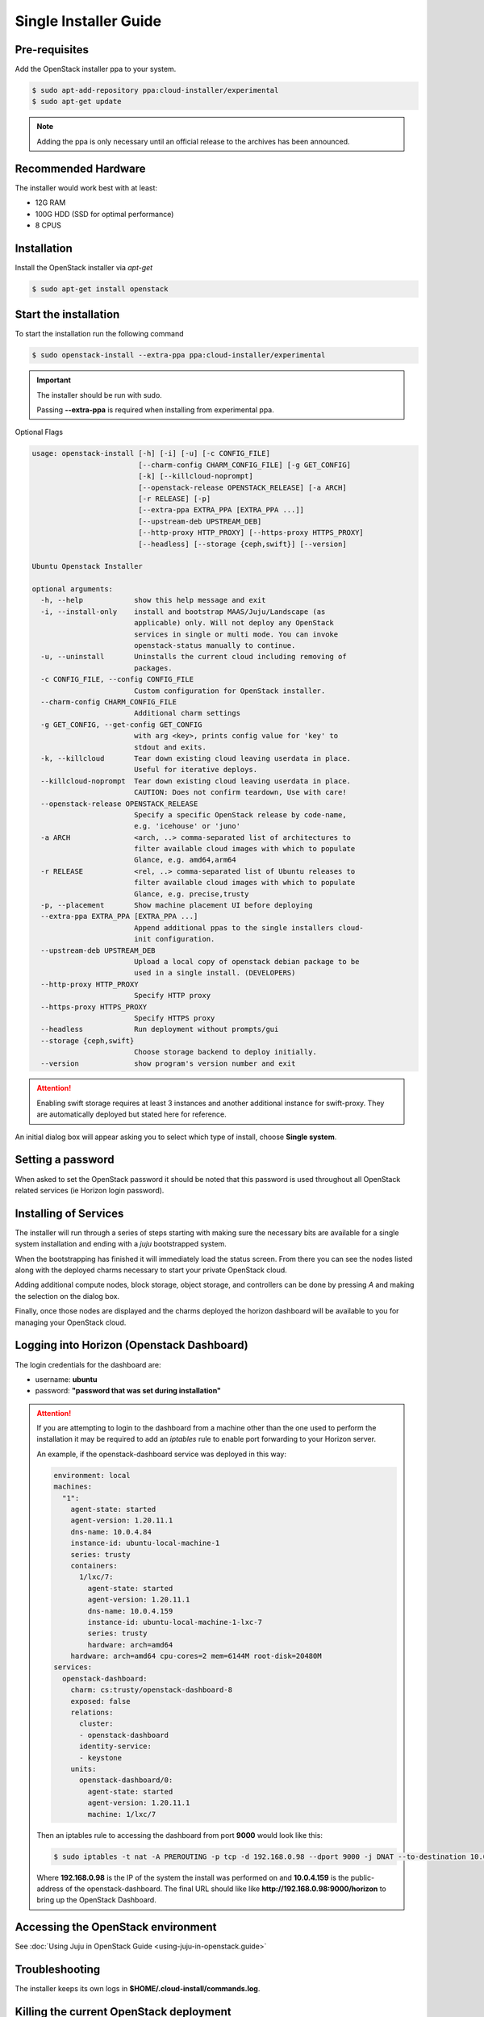 Single Installer Guide
======================

Pre-requisites
^^^^^^^^^^^^^^

Add the OpenStack installer ppa to your system.

.. code::

   $ sudo apt-add-repository ppa:cloud-installer/experimental
   $ sudo apt-get update

.. note::

   Adding the ppa is only necessary until an official release to the
   archives has been announced.

Recommended Hardware
^^^^^^^^^^^^^^^^^^^^

The installer would work best with at least:

- 12G RAM
- 100G HDD (SSD for optimal performance)
- 8 CPUS

Installation
^^^^^^^^^^^^

Install the OpenStack installer via `apt-get`

.. code::

   $ sudo apt-get install openstack


Start the installation
^^^^^^^^^^^^^^^^^^^^^^

To start the installation run the following command

.. code::

   $ sudo openstack-install --extra-ppa ppa:cloud-installer/experimental

.. important::

    The installer should be run with sudo.

    Passing **--extra-ppa** is required when installing from experimental ppa.


Optional Flags

.. code::

    usage: openstack-install [-h] [-i] [-u] [-c CONFIG_FILE]
                             [--charm-config CHARM_CONFIG_FILE] [-g GET_CONFIG]
                             [-k] [--killcloud-noprompt]
                             [--openstack-release OPENSTACK_RELEASE] [-a ARCH]
                             [-r RELEASE] [-p]
                             [--extra-ppa EXTRA_PPA [EXTRA_PPA ...]]
                             [--upstream-deb UPSTREAM_DEB]
                             [--http-proxy HTTP_PROXY] [--https-proxy HTTPS_PROXY]
                             [--headless] [--storage {ceph,swift}] [--version]

    Ubuntu Openstack Installer

    optional arguments:
      -h, --help            show this help message and exit
      -i, --install-only    install and bootstrap MAAS/Juju/Landscape (as
                            applicable) only. Will not deploy any OpenStack
                            services in single or multi mode. You can invoke
                            openstack-status manually to continue.
      -u, --uninstall       Uninstalls the current cloud including removing of
                            packages.
      -c CONFIG_FILE, --config CONFIG_FILE
                            Custom configuration for OpenStack installer.
      --charm-config CHARM_CONFIG_FILE
                            Additional charm settings
      -g GET_CONFIG, --get-config GET_CONFIG
                            with arg <key>, prints config value for 'key' to
                            stdout and exits.
      -k, --killcloud       Tear down existing cloud leaving userdata in place.
                            Useful for iterative deploys.
      --killcloud-noprompt  Tear down existing cloud leaving userdata in place.
                            CAUTION: Does not confirm teardown, Use with care!
      --openstack-release OPENSTACK_RELEASE
                            Specify a specific OpenStack release by code-name,
                            e.g. 'icehouse' or 'juno'
      -a ARCH               <arch, ..> comma-separated list of architectures to
                            filter available cloud images with which to populate
                            Glance, e.g. amd64,arm64
      -r RELEASE            <rel, ..> comma-separated list of Ubuntu releases to
                            filter available cloud images with which to populate
                            Glance, e.g. precise,trusty
      -p, --placement       Show machine placement UI before deploying
      --extra-ppa EXTRA_PPA [EXTRA_PPA ...]
                            Append additional ppas to the single installers cloud-
                            init configuration.
      --upstream-deb UPSTREAM_DEB
                            Upload a local copy of openstack debian package to be
                            used in a single install. (DEVELOPERS)
      --http-proxy HTTP_PROXY
                            Specify HTTP proxy
      --https-proxy HTTPS_PROXY
                            Specify HTTPS proxy
      --headless            Run deployment without prompts/gui
      --storage {ceph,swift}
                            Choose storage backend to deploy initially.
      --version             show program's version number and exit

.. attention::

    Enabling swift storage requires at least 3 instances and another additional
    instance for swift-proxy. They are automatically deployed but stated here
    for reference.

An initial dialog box will appear asking you to select which type of
install, choose **Single system**.

Setting a password
^^^^^^^^^^^^^^^^^^

When asked to set the OpenStack password it should be noted that this password
is used throughout all OpenStack related services (ie Horizon login password).

Installing of Services
^^^^^^^^^^^^^^^^^^^^^^

The installer will run through a series of steps starting with making
sure the necessary bits are available for a single system installation
and ending with a `juju` bootstrapped system.

When the bootstrapping has finished it will immediately load the
status screen. From there you can see the nodes listed along with the
deployed charms necessary to start your private OpenStack cloud.

Adding additional compute nodes, block storage, object storage, and
controllers can be done by pressing `A` and making the selection on
the dialog box.

Finally, once those nodes are displayed and the charms deployed the
horizon dashboard will be available to you for managing your OpenStack
cloud.

Logging into Horizon (Openstack Dashboard)
^^^^^^^^^^^^^^^^^^^^^^^^^^^^^^^^^^^^^^^^^^

The login credentials for the dashboard are:

* username: **ubuntu**
* password: **"password that was set during installation"**

.. attention::

   If you are attempting to login to the dashboard from a machine other than
   the one used to perform the installation it may be required to add an `iptables`
   rule to enable port forwarding to your Horizon server.

   An example, if the openstack-dashboard service was deployed in this way:

   .. code::

        environment: local
        machines:
          "1":
            agent-state: started
            agent-version: 1.20.11.1
            dns-name: 10.0.4.84
            instance-id: ubuntu-local-machine-1
            series: trusty
            containers:
              1/lxc/7:
                agent-state: started
                agent-version: 1.20.11.1
                dns-name: 10.0.4.159
                instance-id: ubuntu-local-machine-1-lxc-7
                series: trusty
                hardware: arch=amd64
            hardware: arch=amd64 cpu-cores=2 mem=6144M root-disk=20480M
        services:
          openstack-dashboard:
            charm: cs:trusty/openstack-dashboard-8
            exposed: false
            relations:
              cluster:
              - openstack-dashboard
              identity-service:
              - keystone
            units:
              openstack-dashboard/0:
                agent-state: started
                agent-version: 1.20.11.1
                machine: 1/lxc/7

   Then an iptables rule to accessing the dashboard from port **9000** would look like this:

   .. code::

      $ sudo iptables -t nat -A PREROUTING -p tcp -d 192.168.0.98 --dport 9000 -j DNAT --to-destination 10.0.4.159:80

   Where **192.168.0.98** is the IP of the system the install was performed on and **10.0.4.159** is the public-address
   of the openstack-dashboard. The final URL should like like **http://192.168.0.98:9000/horizon** to bring up the
   OpenStack Dashboard.

Accessing the OpenStack environment
^^^^^^^^^^^^^^^^^^^^^^^^^^^^^^^^^^^

See :doc:`Using Juju in OpenStack Guide <using-juju-in-openstack.guide>`

Troubleshooting
^^^^^^^^^^^^^^^

The installer keeps its own logs in **$HOME/.cloud-install/commands.log**.

Killing the current OpenStack deployment
^^^^^^^^^^^^^^^^^^^^^^^^^^^^^^^^^^^^^^^^

Because the entire installation is within a single container it is easy to start a new
deployment without uninstalling everything beforehand. To do that run:

.. code::

   $ sudo openstack-install -k

This will stop and destroy the container housing the OpenStack installation and allow you
to start over.

Uninstalling
^^^^^^^^^^^^

To uninstall and cleanup your system run the following

.. code::

    $ sudo openstack-install -u

Advanced Usage
^^^^^^^^^^^^^^

It is possible to stop and start the container housing OpenStack.
To do so run the following from the container host:

.. code::

   $ sudo lxc-stop -n openstack-single-$USER
   $ sudo lxc-start -n openstack-single-$USER -d
   $ sudo lxc-attach -n openstack-single-$USER
   # now, inside the container:
   % su ubuntu
   % JUJU_HOME=~/.cloud-install/juju juju status

From this point on it is a matter of waiting for all services to be restarted
and shown as **agent-state: started** within the `juju status` output.

Once the services are started again, running the following from the host
system will bring up the status screen again:

.. code::

   $ openstack-status

.. caution::

   Depending on the host system, times vary when starting up all the services
   to when the cloud is accessible again. Most test runs of this have taken
   roughly 30 minutes to come back online.

   Disclaimer: As the single installer is provided as a demo or proof-of-concept,
   support for this advanced usage is very minimal.
